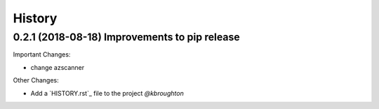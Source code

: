 History
-------

0.2.1 (2018-08-18) Improvements to pip release
~~~~~~~~~~~~~~~~~~~~~~~~~~~~~~~~~~~~~~~~~~~~~~

Important Changes:

* change azscanner 

.. _`@kbroughton`: https://github.com/praetorian-inc/azure_cis_scanner

Other Changes:

* Add a `HISTORY.rst`_ file to the project
  `@kbroughton`
